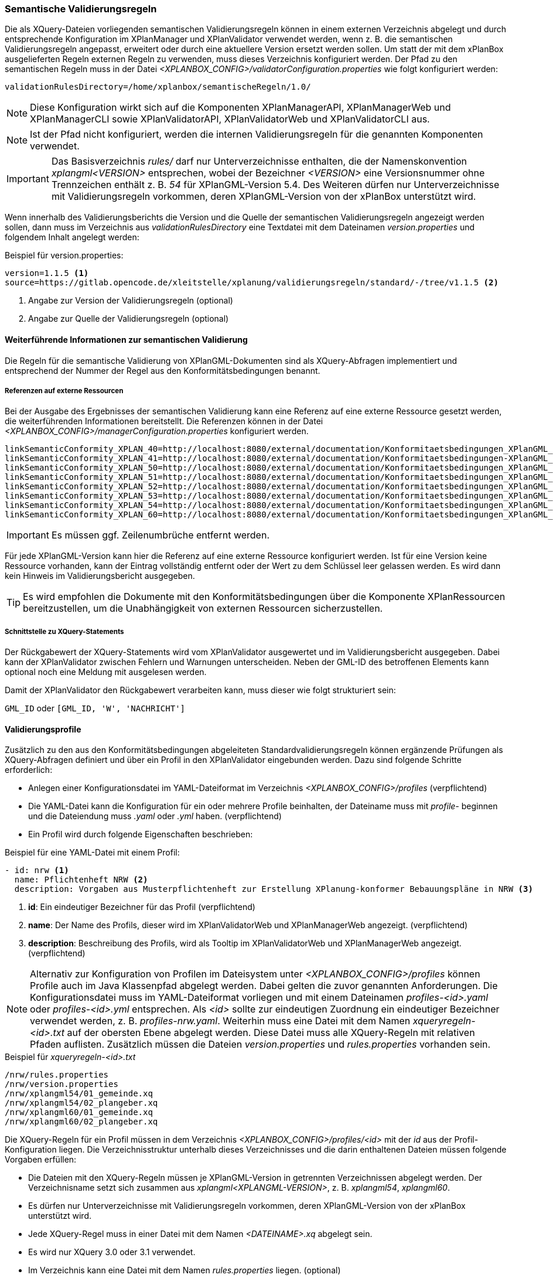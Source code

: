 [[semantische-validierungsregeln-validiator]]
=== Semantische Validierungsregeln

Die als XQuery-Dateien vorliegenden semantischen Validierungsregeln können in einem externen Verzeichnis abgelegt und durch entsprechende Konfiguration im XPlanManager und XPlanValidator verwendet werden, wenn z. B. die semantischen Validierungsregeln angepasst, erweitert oder durch eine aktuellere Version ersetzt werden sollen.
Um statt der mit dem xPlanBox ausgelieferten Regeln externen Regeln zu verwenden, muss dieses Verzeichnis konfiguriert werden.
Der Pfad zu den semantischen Regeln muss in der Datei _<XPLANBOX_CONFIG>/validatorConfiguration.properties_ wie folgt konfiguriert werden:

----
validationRulesDirectory=/home/xplanbox/semantischeRegeln/1.0/
----

NOTE: Diese Konfiguration wirkt sich auf die Komponenten XPlanManagerAPI, XPlanManagerWeb und XPlanManagerCLI sowie XPlanValidatorAPI, XPlanValidatorWeb und XPlanValidatorCLI aus.

NOTE: Ist der Pfad nicht konfiguriert, werden die internen Validierungsregeln für die genannten Komponenten verwendet.

IMPORTANT: Das Basisverzeichnis _rules/_ darf nur Unterverzeichnisse enthalten, die der Namenskonvention _xplangml<VERSION>_ entsprechen, wobei der Bezeichner _<VERSION>_ eine Versionsnummer ohne Trennzeichen enthält z. B. _54_ für XPlanGML-Version 5.4. Des Weiteren dürfen nur Unterverzeichnisse mit Validierungsregeln vorkommen, deren XPlanGML-Version von der xPlanBox unterstützt wird.

Wenn innerhalb des Validierungsberichts die Version und die Quelle der semantischen Validierungsregeln angezeigt werden sollen, dann muss im Verzeichnis aus _validationRulesDirectory_ eine Textdatei mit dem Dateinamen _version.properties_ und folgendem Inhalt angelegt werden:

[[semantische-validierungsregeln-beispiel-versionproperties]]
.Beispiel für version.properties:
[source,properties]
----
version=1.1.5 <1>
source=https://gitlab.opencode.de/xleitstelle/xplanung/validierungsregeln/standard/-/tree/v1.1.5 <2>
----
<1> Angabe zur Version der Validierungsregeln (optional)
<2> Angabe zur Quelle der Validierungsregeln (optional)

[[weiterfuehrende-informationen-zur-semantischen-validierung]]
==== Weiterführende Informationen zur semantischen Validierung

Die Regeln für die semantische Validierung von XPlanGML-Dokumenten sind als XQuery-Abfragen implementiert und entsprechend der Nummer der Regel aus den Konformitätsbedingungen benannt.

===== Referenzen auf externe Ressourcen

Bei der Ausgabe des Ergebnisses der semantischen Validierung kann eine
Referenz auf eine externe Ressource gesetzt werden, die weiterführenden
Informationen bereitstellt. Die Referenzen können in der Datei
_<XPLANBOX_CONFIG>/managerConfiguration.properties_ konfiguriert werden.

----
linkSemanticConformity_XPLAN_40=http://localhost:8080/external/documentation/Konformitaetsbedingungen_XPlanGML_4_0.pdf
linkSemanticConformity_XPLAN_41=http://localhost:8080/external/documentation/Konformitaetsbedingungen-XPlanGML_4_1.pdf
linkSemanticConformity_XPLAN_50=http://localhost:8080/external/documentation/Konformitaetsbedingungen_XPlanGML_5_0.pdf
linkSemanticConformity_XPLAN_51=http://localhost:8080/external/documentation/Konformitaetsbedingungen_XPlanGML_5_1.pdf
linkSemanticConformity_XPLAN_52=http://localhost:8080/external/documentation/Konformitaetsbedingungen_XPlanGML_5_2.pdf
linkSemanticConformity_XPLAN_53=http://localhost:8080/external/documentation/Konformitaetsbedingungen_XPlanGML_5_3.pdf
linkSemanticConformity_XPLAN_54=http://localhost:8080/external/documentation/Konformitaetsbedingungen_XPlanGML_5_4.pdf
linkSemanticConformity_XPLAN_60=http://localhost:8080/external/documentation/Konformitaetsbedingungen_XPlanGML_6_0.pdf
----

IMPORTANT: Es müssen ggf. Zeilenumbrüche entfernt werden.

Für jede XPlanGML-Version kann hier die Referenz auf eine externe
Ressource konfiguriert werden. Ist für eine Version keine Ressource
vorhanden, kann der Eintrag vollständig entfernt oder der Wert zu dem
Schlüssel leer gelassen werden. Es wird dann kein Hinweis im Validierungsbericht ausgegeben.

TIP: Es wird empfohlen die Dokumente mit den Konformitätsbedingungen über die Komponente XPlanRessourcen bereitzustellen, um die Unabhängigkeit von externen Ressourcen sicherzustellen.

===== Schnittstelle zu XQuery-Statements

Der Rückgabewert der XQuery-Statements wird vom XPlanValidator ausgewertet und im Validierungsbericht ausgegeben. Dabei kann der XPlanValidator zwischen Fehlern und Warnungen unterscheiden. Neben der GML-ID des betroffenen Elements kann optional noch eine Meldung mit ausgelesen werden.

Damit der XPlanValidator den Rückgabewert verarbeiten kann, muss dieser wie folgt strukturiert sein:

`GML_ID`
oder
`[GML_ID, 'W', 'NACHRICHT']`

==== Validierungsprofile

Zusätzlich zu den aus den Konformitätsbedingungen abgeleiteten Standardvalidierungsregeln können ergänzende Prüfungen als XQuery-Abfragen definiert und über ein Profil in den XPlanValidator eingebunden werden. Dazu sind folgende Schritte erforderlich:

* Anlegen einer Konfigurationsdatei im YAML-Dateiformat im Verzeichnis _<XPLANBOX_CONFIG>/profiles_ (verpflichtend)
* Die YAML-Datei kann die Konfiguration für ein oder mehrere Profile beinhalten, der Dateiname muss mit _profile-_ beginnen und die Dateiendung muss _.yaml_ oder _.yml_ haben. (verpflichtend)
* Ein Profil wird durch folgende Eigenschaften beschrieben:

.Beispiel für eine YAML-Datei mit einem Profil:
[source,yaml]
----
- id: nrw <1>
  name: Pflichtenheft NRW <2>
  description: Vorgaben aus Musterpflichtenheft zur Erstellung XPlanung-konformer Bebauungspläne in NRW <3>
----
<1> *id*: Ein eindeutiger Bezeichner für das Profil (verpflichtend)
<2> *name*: Der Name des Profils, dieser wird im XPlanValidatorWeb und XPlanManagerWeb angezeigt. (verpflichtend)
<3> *description*: Beschreibung des Profils, wird als Tooltip im XPlanValidatorWeb und XPlanManagerWeb angezeigt. (verpflichtend)

NOTE: Alternativ zur Konfiguration von Profilen im Dateisystem unter _<XPLANBOX_CONFIG>/profiles_ können Profile auch im Java Klassenpfad abgelegt werden. Dabei gelten die zuvor genannten Anforderungen. Die Konfigurationsdatei muss im YAML-Dateiformat vorliegen und mit einem Dateinamen _profiles-<id>.yaml_ oder _profiles-<id>.yml_ entsprechen. Als _<id>_ sollte zur eindeutigen Zuordnung ein eindeutiger Bezeichner verwendet werden, z. B. _profiles-nrw.yaml_. Weiterhin muss eine Datei mit dem Namen _xqueryregeln-<id>.txt_ auf der obersten Ebene abgelegt werden. Diese Datei muss alle XQuery-Regeln mit relativen Pfaden auflisten. Zusätzlich müssen die Dateien _version.properties_ und _rules.properties_ vorhanden sein.

.Beispiel für _xqueryregeln-<id>.txt_
[source,text]
----
/nrw/rules.properties
/nrw/version.properties
/nrw/xplangml54/01_gemeinde.xq
/nrw/xplangml54/02_plangeber.xq
/nrw/xplangml60/01_gemeinde.xq
/nrw/xplangml60/02_plangeber.xq
----

Die XQuery-Regeln für ein Profil müssen in dem Verzeichnis _<XPLANBOX_CONFIG>/profiles/<id>_ mit der _id_ aus der Profil-Konfiguration liegen. Die Verzeichnisstruktur unterhalb dieses Verzeichnisses und die darin enthaltenen Dateien müssen folgende Vorgaben erfüllen:

* Die Dateien mit den XQuery-Regeln müssen je XPlanGML-Version in getrennten Verzeichnissen abgelegt werden. Der Verzeichnisname setzt sich zusammen aus _xplangml<XPLANGML-VERSION>_, z. B. _xplangml54_, _xplangml60_.
* Es dürfen nur Unterverzeichnisse mit Validierungsregeln vorkommen, deren XPlanGML-Version von der xPlanBox unterstützt wird.
* Jede XQuery-Regel muss in einer Datei mit dem Namen _<DATEINAME>.xq_ abgelegt sein.
* Es wird nur XQuery 3.0 oder 3.1 verwendet.
* Im Verzeichnis kann eine Datei mit dem Namen _rules.properties_ liegen. (optional)
** Die Beschreibung der Regeln in dieser Properties-Datei muss folgende Vorgaben erfüllen:
** Ein Eintrag besteht aus einem Namen und einem Wert, wobei der Name sich aus dem Dateinamen und der XPlanGML-Version zusammensetzt. Der Wert legt die Beschreibung fest. Das Name/Wert-Paar `<DATEINAME>_<VERSION>=<Beschreibung>` besteht aus:
*** `DATEINAME`: Name der Datei ohne die Dateiendung _.xq_
*** `VERSION`: XPlanGML-Version der Regel, z.B. XPLAN_50, XPLAN_51
*** `Beschreibung`: Beschreibung der Regel

[[semantische-validierungsregeln-beispiel-rulesproperties]]
.Beispiel für rules.properties:
[source,properties]
----
01_gemeinde_XPLAN_54=Das Attribut gemeinde darf nicht unbelegt sein.
02_plangeber_XPLAN_54=Das Attribut plangeber darf nicht unbelegt sein.
01_gemeinde_XPLAN_60=Das Attribut gemeinde darf nicht unbelegt sein.
02_plangeber_XPLAN_60=Das Attribut plangeber darf nicht unbelegt sein.
----

.Beispiel für die Verzeichnisstruktur des Profils mit der id 'nrw':
----
nrw
├── rules.properties        # <1>
├── version.properties      # <2>
├── xplangml54              # <3>
│   ├── 01_gemeinde.xq
│   └── 02_plangeber.xq
└── xplangml60              # <4>
    ├── 01_gemeinde.xq
    └── 02_plangeber.xq
----
<1> Datei mit der Beschreibung der Regeln, siehe <<semantische-validierungsregeln-beispiel-rulesproperties>>
<2> Datei mit den Informationen zur Quelle und Version der Regeln, siehe <<semantische-validierungsregeln-beispiel-versionproperties>>
<3> Verzeichnis mit Validierungsregeln für die XPlanGML-Version 5.4
<4> Verzeichnis mit Validierungsregeln für die XPlanGML-Version 6.0
